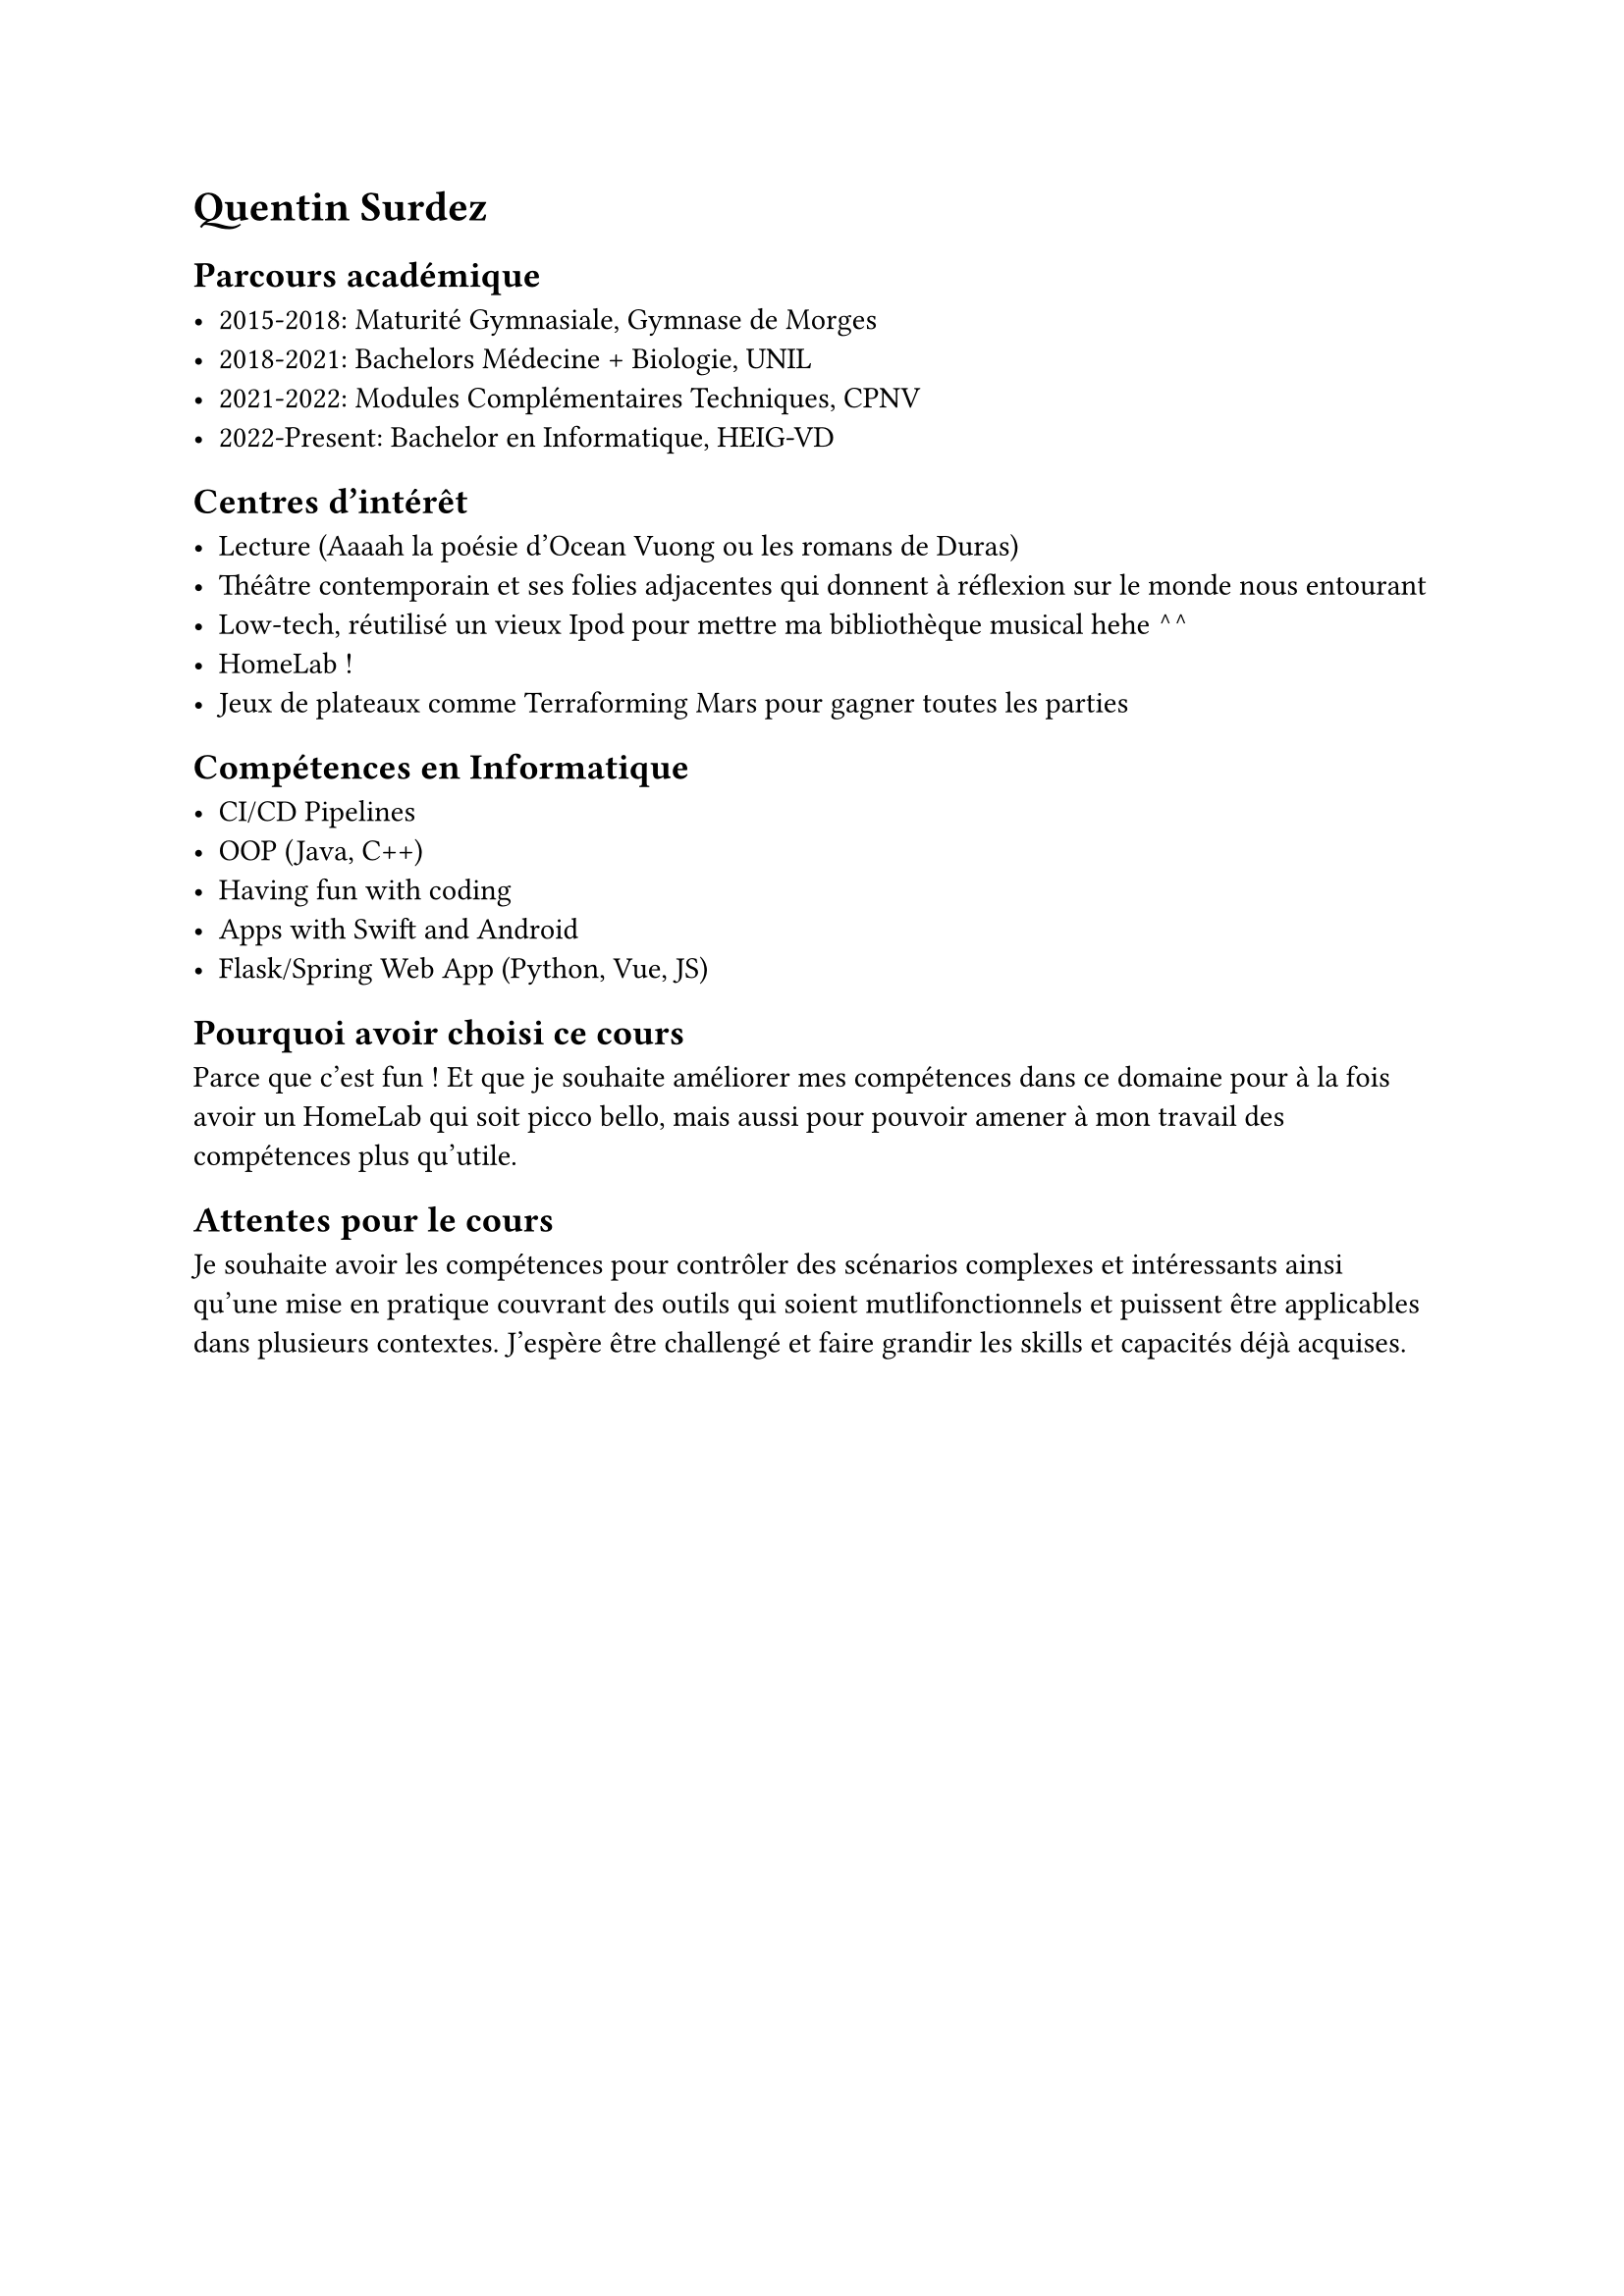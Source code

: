 #set text(font: (
  "JetBrains Mono"
))

= Quentin Surdez

== Parcours académique

- 2015-2018: Maturité Gymnasiale, Gymnase de Morges
- 2018-2021: Bachelors Médecine + Biologie, UNIL
- 2021-2022: Modules Complémentaires Techniques, CPNV
- 2022-Present: Bachelor en Informatique, HEIG-VD

== Centres d'intérêt

- Lecture (Aaaah la poésie d'Ocean Vuong ou les romans de Duras)
- Théâtre contemporain et ses folies adjacentes qui donnent à réflexion sur le monde nous entourant
- Low-tech, réutilisé un vieux Ipod pour mettre ma bibliothèque musical hehe ^^
- HomeLab ! 
- Jeux de plateaux comme Terraforming Mars pour gagner toutes les parties 

== Compétences en Informatique

- CI/CD Pipelines
- OOP (Java, C++)
- Having fun with coding 
- Apps with Swift and Android
- Flask/Spring Web App (Python, Vue, JS)

== Pourquoi avoir choisi ce cours

Parce que c'est fun ! Et que je souhaite améliorer mes compétences dans ce domaine pour à la fois avoir
un HomeLab qui soit picco bello, mais aussi pour pouvoir amener à mon travail des compétences plus qu'utile.

== Attentes pour le cours

Je souhaite avoir les compétences pour contrôler des scénarios complexes et intéressants ainsi qu'une mise en pratique
couvrant des outils qui soient mutlifonctionnels et puissent être applicables dans plusieurs contextes.
J'espère être challengé et faire grandir les skills et capacités 
déjà acquises.




